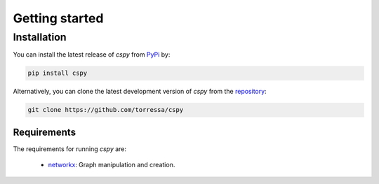 Getting started
===============

Installation
------------

You can install the latest release of `cspy` from PyPi_ by:

.. code-block:: none

    pip install cspy

.. _PyPi: https://pypi.python.org/pypi/cspy

Alternatively, you can clone the latest development version of `cspy` from the repository_:

.. code-block:: none

    git clone https://github.com/torressa/cspy


.. _repository: https://github.com/torressa/cspy


Requirements
************
The requirements for running `cspy` are:

 - networkx_: Graph manipulation and creation.

.. _networkx: https://networkx.github.io/documentation/stable/